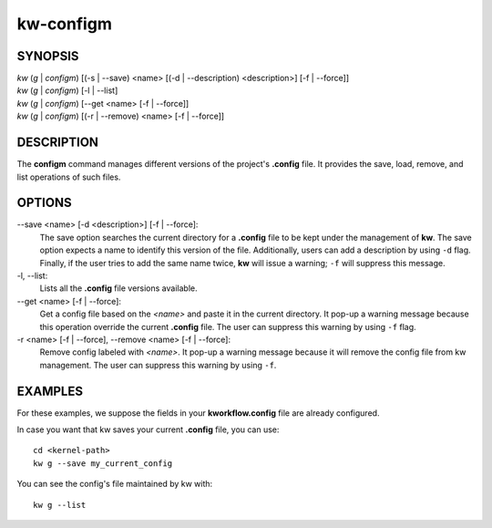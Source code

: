 ==========
kw-configm
==========

.. _configm-doc:

SYNOPSIS
========
| *kw* (*g* | *configm*) [(-s | \--save) <name> [(-d | \--description) <description>] [-f | \--force]]
| *kw* (*g* | *configm*) [-l | \--list]
| *kw* (*g* | *configm*) [\--get <name> [-f | \--force]]
| *kw* (*g* | *configm*) [(-r | \--remove) <name> [-f | \--force]]

DESCRIPTION
===========
The **configm** command manages different versions of the project's **.config**
file. It provides the save, load, remove, and list operations of such files.

OPTIONS
=======
\--save <name> [-d <description>] [-f | \--force]:
  The save option searches the current directory for a **.config** file to be
  kept under the management of **kw**. The save option expects a name to identify
  this version of the file. Additionally, users can add a description by
  using ``-d`` flag. Finally, if the user tries to add the same name twice,
  **kw** will issue a warning; ``-f`` will suppress this message.

-l, \--list:
  Lists all the **.config** file versions available.

\--get <name> [-f | \--force]:
  Get a config file based on the *<name>* and paste it in the current
  directory. It pop-up a warning message because this operation override the
  current **.config** file. The user can suppress this warning by using ``-f``
  flag.

-r <name> [-f | \--force], \--remove <name> [-f | \--force]:
  Remove config labeled with *<name>*. It pop-up a warning message because it
  will remove the config file from kw management. The user can suppress this
  warning by using ``-f``.

EXAMPLES
========
For these examples, we suppose the fields in your **kworkflow.config** file are
already configured.

In case you want that kw saves your current **.config** file, you can use::

  cd <kernel-path>
  kw g --save my_current_config

You can see the config's file maintained by kw with::

  kw g --list
